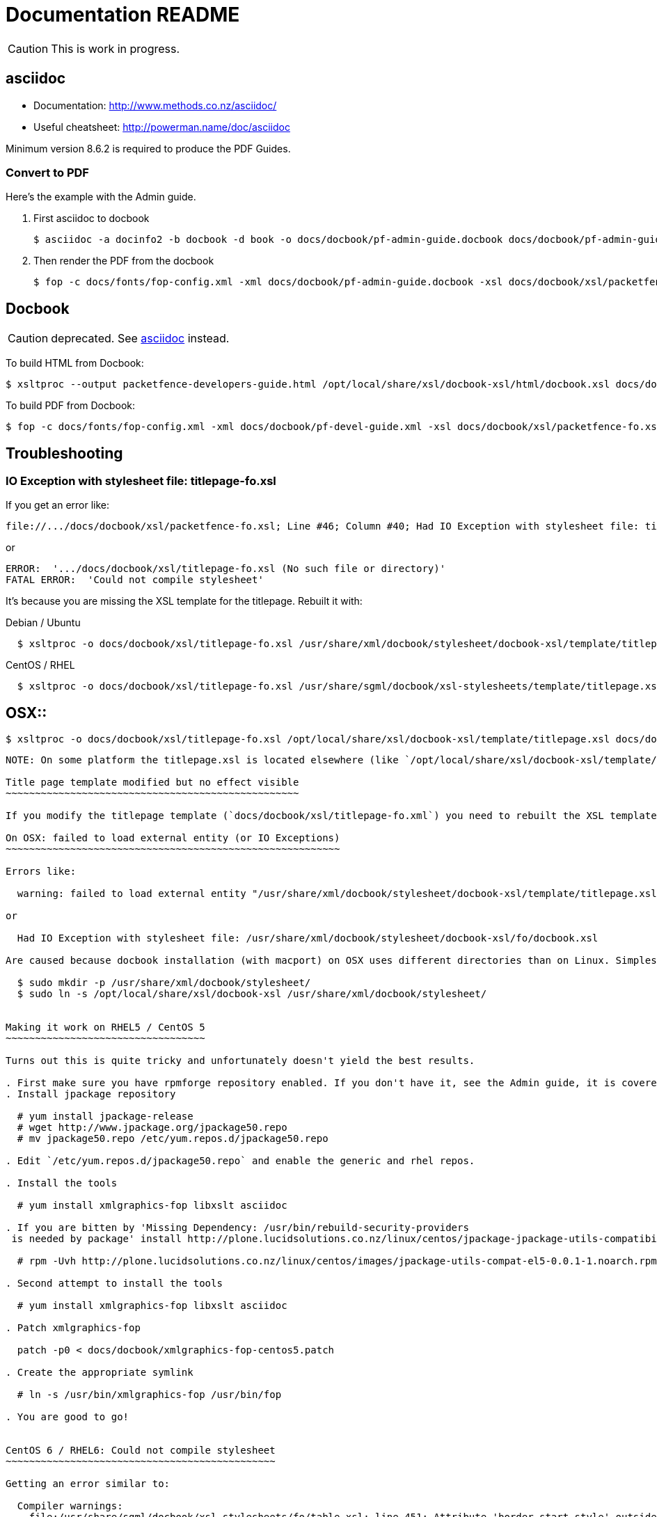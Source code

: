 Documentation README
====================

CAUTION: This is work in progress.

asciidoc
--------

* Documentation: http://www.methods.co.nz/asciidoc/
* Useful cheatsheet: http://powerman.name/doc/asciidoc

Minimum version 8.6.2 is required to produce the PDF Guides.

Convert to PDF 
~~~~~~~~~~~~~~

Here's the example with the Admin guide.

. First asciidoc to docbook

  $ asciidoc -a docinfo2 -b docbook -d book -o docs/docbook/pf-admin-guide.docbook docs/docbook/pf-admin-guide.asciidoc

. Then render the PDF from the docbook

  $ fop -c docs/fonts/fop-config.xml -xml docs/docbook/pf-admin-guide.docbook -xsl docs/docbook/xsl/packetfence-fo.xsl -pdf PacketFence_Administration_Guide.pdf


Docbook
-------

CAUTION: deprecated. See <<_asciidoc,asciidoc>> instead.

To build HTML from Docbook:

  $ xsltproc --output packetfence-developers-guide.html /opt/local/share/xsl/docbook-xsl/html/docbook.xsl docs/docbook/pf-devel-guide.xml

To build PDF from Docbook:

  $ fop -c docs/fonts/fop-config.xml -xml docs/docbook/pf-devel-guide.xml -xsl docs/docbook/xsl/packetfence-fo.xsl -pdf packetfence-developers-guide.pdf


Troubleshooting
---------------

IO Exception with stylesheet file: titlepage-fo.xsl
~~~~~~~~~~~~~~~~~~~~~~~~~~~~~~~~~~~~~~~~~~~~~~~~~~~

If you get an error like:

  file://.../docs/docbook/xsl/packetfence-fo.xsl; Line #46; Column #40; Had IO Exception with stylesheet file: titlepage-fo.xsl

or

  ERROR:  '.../docs/docbook/xsl/titlepage-fo.xsl (No such file or directory)'
  FATAL ERROR:  'Could not compile stylesheet'

It's because you are missing the XSL template for the titlepage. Rebuilt it with:

Debian / Ubuntu::
----
  $ xsltproc -o docs/docbook/xsl/titlepage-fo.xsl /usr/share/xml/docbook/stylesheet/docbook-xsl/template/titlepage.xsl docs/docbook/xsl/titlepage-fo.xml
----
CentOS / RHEL::
----
  $ xsltproc -o docs/docbook/xsl/titlepage-fo.xsl /usr/share/sgml/docbook/xsl-stylesheets/template/titlepage.xsl docs/docbook/xsl/titlepage-fo.xml
----
OSX::
----
  $ xsltproc -o docs/docbook/xsl/titlepage-fo.xsl /opt/local/share/xsl/docbook-xsl/template/titlepage.xsl docs/docbook/xsl/titlepage-fo.xml
----

NOTE: On some platform the titlepage.xsl is located elsewhere (like `/opt/local/share/xsl/docbook-xsl/template/titlepage.xsl` on OSX).

Title page template modified but no effect visible
~~~~~~~~~~~~~~~~~~~~~~~~~~~~~~~~~~~~~~~~~~~~~~~~~~

If you modify the titlepage template (`docs/docbook/xsl/titlepage-fo.xml`) you need to rebuilt the XSL template. See <<_io_exception_with_stylesheet_file_titlepage_fo_xsl,IO Exception with stylesheet file: titlepage-fo.xsl>> to find out how.

On OSX: failed to load external entity (or IO Exceptions)
~~~~~~~~~~~~~~~~~~~~~~~~~~~~~~~~~~~~~~~~~~~~~~~~~~~~~~~~~

Errors like:

  warning: failed to load external entity "/usr/share/xml/docbook/stylesheet/docbook-xsl/template/titlepage.xsl"

or

  Had IO Exception with stylesheet file: /usr/share/xml/docbook/stylesheet/docbook-xsl/fo/docbook.xsl

Are caused because docbook installation (with macport) on OSX uses different directories than on Linux. Simplest way to get everything working without changing source is to create a symlink:

  $ sudo mkdir -p /usr/share/xml/docbook/stylesheet/
  $ sudo ln -s /opt/local/share/xsl/docbook-xsl /usr/share/xml/docbook/stylesheet/


Making it work on RHEL5 / CentOS 5
~~~~~~~~~~~~~~~~~~~~~~~~~~~~~~~~~~

Turns out this is quite tricky and unfortunately doesn't yield the best results.

. First make sure you have rpmforge repository enabled. If you don't have it, see the Admin guide, it is covered there.
. Install jpackage repository

  # yum install jpackage-release
  # wget http://www.jpackage.org/jpackage50.repo
  # mv jpackage50.repo /etc/yum.repos.d/jpackage50.repo
  
. Edit `/etc/yum.repos.d/jpackage50.repo` and enable the generic and rhel repos.

. Install the tools

  # yum install xmlgraphics-fop libxslt asciidoc

. If you are bitten by 'Missing Dependency: /usr/bin/rebuild-security-providers
 is needed by package' install http://plone.lucidsolutions.co.nz/linux/centos/jpackage-jpackage-utils-compatibility-for-centos-5.x[RPM provided here].

  # rpm -Uvh http://plone.lucidsolutions.co.nz/linux/centos/images/jpackage-utils-compat-el5-0.0.1-1.noarch.rpm

. Second attempt to install the tools

  # yum install xmlgraphics-fop libxslt asciidoc

. Patch xmlgraphics-fop

  patch -p0 < docs/docbook/xmlgraphics-fop-centos5.patch

. Create the appropriate symlink

  # ln -s /usr/bin/xmlgraphics-fop /usr/bin/fop

. You are good to go!


CentOS 6 / RHEL6: Could not compile stylesheet
~~~~~~~~~~~~~~~~~~~~~~~~~~~~~~~~~~~~~~~~~~~~~~

Getting an error similar to:

  Compiler warnings:
    file:/usr/share/sgml/docbook/xsl-stylesheets/fo/table.xsl: line 451: Attribute 'border-start-style' outside of element.
    file:/usr/share/sgml/docbook/xsl-stylesheets/fo/table.xsl: line 452: Attribute 'border-end-style' outside of element.
    file:/usr/share/sgml/docbook/xsl-stylesheets/fo/table.xsl: line 453: Attribute 'border-top-style' outside of element.
    file:/usr/share/sgml/docbook/xsl-stylesheets/fo/table.xsl: line 454: Attribute 'border-bottom-style' outside of element.
    file:/usr/share/sgml/docbook/xsl-stylesheets/fo/index.xsl: line 351: Attribute 'rx:key' outside of element.
  ERROR:  'The first argument to the non-static Java function 'insertCallouts' is not a valid object reference.'
  FATAL ERROR:  'Could not compile stylesheet'
  Jan 17, 2012 9:13:28 PM org.apache.fop.cli.Main startFOP
  SEVERE: Exception
  org.apache.fop.apps.FOPException: Could not compile stylesheet
  ...

Try patching your `/usr/bin/fop` with `docs/docbook/fop-centos6.patch`:

  patch -p0 < docs/docbook/fop-centos6.patch


CentOS 6 / RHEL6: Output is not the same
~~~~~~~~~~~~~~~~~~~~~~~~~~~~~~~~~~~~~~~~

You are probably not running asciidoc >= 8.6.2. Install from rpmforge-extras:

  yum install --enablerepo=rpmforge-extras asciidoc


// vim: set syntax=asciidoc tabstop=2 shiftwidth=2 expandtab:
